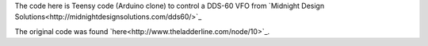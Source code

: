 The code here is Teensy code (Arduino clone) to control a DDS-60 VFO from
`Midnight Design Solutions<http://midnightdesignsolutions.com/dds60/>`_

The original code was found `here<http://www.theladderline.com/node/10>`_.
